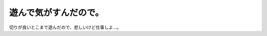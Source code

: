 遊んで気がすんだので。
======================

切りが良いとこまで遊んだので、悲しいけど仕事しよ…。






.. author:: default
.. categories:: work
.. tags::
.. comments::
